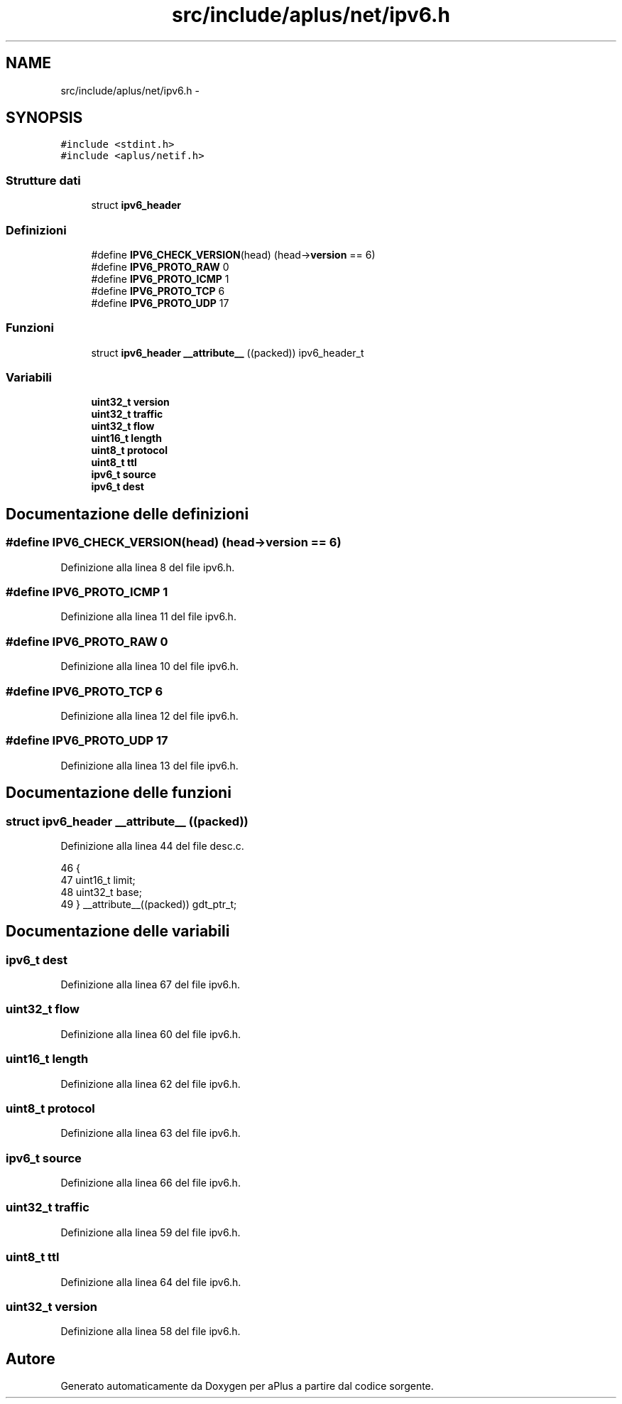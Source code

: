 .TH "src/include/aplus/net/ipv6.h" 3 "Dom 9 Nov 2014" "Version 0.1" "aPlus" \" -*- nroff -*-
.ad l
.nh
.SH NAME
src/include/aplus/net/ipv6.h \- 
.SH SYNOPSIS
.br
.PP
\fC#include <stdint\&.h>\fP
.br
\fC#include <aplus/netif\&.h>\fP
.br

.SS "Strutture dati"

.in +1c
.ti -1c
.RI "struct \fBipv6_header\fP"
.br
.in -1c
.SS "Definizioni"

.in +1c
.ti -1c
.RI "#define \fBIPV6_CHECK_VERSION\fP(head)   (head->\fBversion\fP == 6)"
.br
.ti -1c
.RI "#define \fBIPV6_PROTO_RAW\fP   0"
.br
.ti -1c
.RI "#define \fBIPV6_PROTO_ICMP\fP   1"
.br
.ti -1c
.RI "#define \fBIPV6_PROTO_TCP\fP   6"
.br
.ti -1c
.RI "#define \fBIPV6_PROTO_UDP\fP   17"
.br
.in -1c
.SS "Funzioni"

.in +1c
.ti -1c
.RI "struct \fBipv6_header\fP \fB__attribute__\fP ((packed)) ipv6_header_t"
.br
.in -1c
.SS "Variabili"

.in +1c
.ti -1c
.RI "\fBuint32_t\fP \fBversion\fP"
.br
.ti -1c
.RI "\fBuint32_t\fP \fBtraffic\fP"
.br
.ti -1c
.RI "\fBuint32_t\fP \fBflow\fP"
.br
.ti -1c
.RI "\fBuint16_t\fP \fBlength\fP"
.br
.ti -1c
.RI "\fBuint8_t\fP \fBprotocol\fP"
.br
.ti -1c
.RI "\fBuint8_t\fP \fBttl\fP"
.br
.ti -1c
.RI "\fBipv6_t\fP \fBsource\fP"
.br
.ti -1c
.RI "\fBipv6_t\fP \fBdest\fP"
.br
.in -1c
.SH "Documentazione delle definizioni"
.PP 
.SS "#define IPV6_CHECK_VERSION(head)   (head->\fBversion\fP == 6)"

.PP
Definizione alla linea 8 del file ipv6\&.h\&.
.SS "#define IPV6_PROTO_ICMP   1"

.PP
Definizione alla linea 11 del file ipv6\&.h\&.
.SS "#define IPV6_PROTO_RAW   0"

.PP
Definizione alla linea 10 del file ipv6\&.h\&.
.SS "#define IPV6_PROTO_TCP   6"

.PP
Definizione alla linea 12 del file ipv6\&.h\&.
.SS "#define IPV6_PROTO_UDP   17"

.PP
Definizione alla linea 13 del file ipv6\&.h\&.
.SH "Documentazione delle funzioni"
.PP 
.SS "struct \fBipv6_header\fP __attribute__ ((packed))"

.PP
Definizione alla linea 44 del file desc\&.c\&.
.PP
.nf
46                        {
47     uint16_t limit;
48     uint32_t base;
49 } __attribute__((packed)) gdt_ptr_t;
.fi
.SH "Documentazione delle variabili"
.PP 
.SS "\fBipv6_t\fP dest"

.PP
Definizione alla linea 67 del file ipv6\&.h\&.
.SS "\fBuint32_t\fP flow"

.PP
Definizione alla linea 60 del file ipv6\&.h\&.
.SS "\fBuint16_t\fP length"

.PP
Definizione alla linea 62 del file ipv6\&.h\&.
.SS "\fBuint8_t\fP protocol"

.PP
Definizione alla linea 63 del file ipv6\&.h\&.
.SS "\fBipv6_t\fP source"

.PP
Definizione alla linea 66 del file ipv6\&.h\&.
.SS "\fBuint32_t\fP traffic"

.PP
Definizione alla linea 59 del file ipv6\&.h\&.
.SS "\fBuint8_t\fP ttl"

.PP
Definizione alla linea 64 del file ipv6\&.h\&.
.SS "\fBuint32_t\fP version"

.PP
Definizione alla linea 58 del file ipv6\&.h\&.
.SH "Autore"
.PP 
Generato automaticamente da Doxygen per aPlus a partire dal codice sorgente\&.
